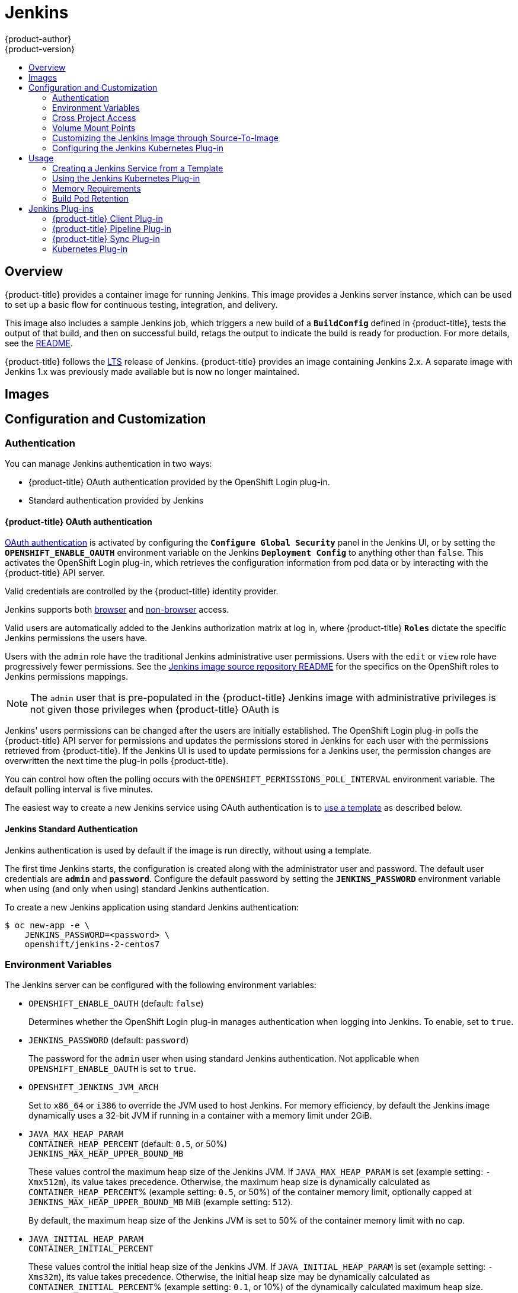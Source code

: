 [[using-images-other-images-jenkins]]
= Jenkins
{product-author}
{product-version}
:data-uri:
:icons:
:experimental:
:toc: macro
:toc-title:
:prewrap!:

toc::[]

== Overview
{product-title} provides a container image for running Jenkins. This image
provides a Jenkins server instance, which can be used to set up a basic flow for
continuous testing, integration, and delivery.

This image also includes a sample Jenkins job, which triggers a new build of a
`*BuildConfig*` defined in {product-title}, tests the output of that build, and
then on successful build, retags the output to indicate the build is ready for
production. For more details, see the
link:https://github.com/openshift/origin/blob/master/examples/jenkins/README.md[README].

{product-title} follows the link:https://jenkins.io/changelog-stable/[LTS]
release of Jenkins. {product-title} provides an image containing Jenkins 2.x.
A separate image with Jenkins 1.x was previously made available but is now no
longer maintained.

[[jenkins-images]]
== Images

ifdef::openshift-online[]
The RHEL 7 image is available through the Red Hat Registry:

----
$ docker pull registry.access.redhat.com/openshift3/jenkins-2-rhel7
----

You can use this image through the `jenkins` image stream.
endif::[]

ifdef::openshift-online[]
The {product-title} Jenkins image comes in two flavors:

*RHEL 7 Based Image*

The RHEL 7 image is available through the Red Hat Registry:

----
$ docker pull registry.access.redhat.com/openshift3/jenkins-2-rhel7
----

*CentOS 7 Based Image*

This image is available on Docker Hub:

----
$ docker pull openshift/jenkins-2-centos7
----

To use these images, you can either access them directly from these registries
or push them into your {product-title} Docker registry. Additionally, you can
create an ImageStream that points to the image, either in your Docker registry
or at the external location. Your {product-title} resources can then reference
the ImageStream. You can find
https://github.com/openshift/origin/tree/master/examples/image-streams[example]
ImageStream definitions for all the provided {product-title} images.
endif::[]

[[jenkins-configuration-and-usage]]
== Configuration and Customization

[[jenkins-authentication]]
=== Authentication

You can manage Jenkins authentication in two ways:

* {product-title} OAuth authentication provided by the OpenShift Login plug-in.

* Standard authentication provided by Jenkins

[[jenkins-openshift-oauth-authentication]]
==== {product-title} OAuth authentication

xref:../../architecture/additional_concepts/authentication.adoc#oauth[OAuth
authentication] is activated by configuring the `*Configure Global Security*`
panel in the Jenkins UI, or by setting the `*OPENSHIFT_ENABLE_OAUTH*`
environment variable on the Jenkins `*Deployment Config*` to anything other than
`false`. This activates the OpenShift Login plug-in, which retrieves the
configuration information from pod data or by interacting with the
{product-title} API server.

Valid credentials are controlled by the {product-title} identity provider.
ifdef::openshift-online[]
For example, if `Allow All` is the default identity provider, you can provide
any non-empty string for both the user name and password.
endif::openshift-online[]

Jenkins supports both
https://github.com/openshift/jenkins-openshift-login-plugin/blob/master/README.md#browser-access[browser]
and
https://github.com/openshift/jenkins-openshift-login-plugin/blob/master/README.md#non-browser-access[non-browser]
access.

Valid users are automatically added to the Jenkins authorization matrix at log
in, where {product-title} `*Roles*` dictate the specific Jenkins permissions the
users have.

Users with the `admin` role have the traditional Jenkins administrative
user permissions. Users with the `edit` or `view` role have progressively
fewer permissions. See the
https://github.com/openshift/jenkins#jenkins-admin-user[Jenkins image source
repository README] for the specifics on the OpenShift roles to Jenkins
permissions mappings.


[NOTE]
====
The `admin` user that is pre-populated in the {product-title} Jenkins image with
administrative privileges is not given those privileges when
{product-title} OAuth is
ifdef::openshift-online[]
used.
endif::[]
ifdef::openshift-online[]
used, unless the {product-title} cluster administrator
explicitly defines that user in the {product-title} identity provider and
assigns the `admin` role to the user.
endif::[]
====

Jenkins' users permissions can be changed after the users are initially
established. The OpenShift Login plug-in polls the {product-title} API server
for permissions and updates the permissions stored in Jenkins for each user with
the permissions retrieved from {product-title}. If the Jenkins UI is used to
update permissions for a Jenkins user, the permission changes are overwritten
the next time the plug-in polls {product-title}.

You can control how often the polling occurs with the
`OPENSHIFT_PERMISSIONS_POLL_INTERVAL` environment variable. The default polling
interval is five minutes.

The easiest way to create a new Jenkins service using OAuth authentication is to
xref:jenkins-creating-jenkins-service-from-template[use a template] as described
below.

[[jenkins-jenkins-standard-authentication]]
==== Jenkins Standard Authentication

Jenkins authentication is used by default if the image is run directly, without
using a template.

The first time Jenkins starts, the configuration is created along with the
administrator user and password. The default user credentials are `*admin*` and
`*password*`. Configure the default password by setting the `*JENKINS_PASSWORD*`
environment variable when using (and only when using) standard Jenkins
authentication.

To create a new Jenkins application using standard Jenkins authentication:

----
$ oc new-app -e \
    JENKINS_PASSWORD=<password> \
    openshift/jenkins-2-centos7
----

[[jenkins-environment-variables]]
=== Environment Variables

The Jenkins server can be configured with the following environment variables:

* `OPENSHIFT_ENABLE_OAUTH` (default: `false`)
+
Determines whether the OpenShift Login plug-in manages authentication when
logging into Jenkins. To enable, set to `true`.

* `JENKINS_PASSWORD` (default: `password`)
+
The password for the `admin` user when using standard Jenkins authentication.
Not applicable when `OPENSHIFT_ENABLE_OAUTH` is set to `true`.

* `OPENSHIFT_JENKINS_JVM_ARCH`
+
Set to `x86_64` or `i386` to override the JVM used to host Jenkins. For memory
efficiency, by default the Jenkins image dynamically uses a 32-bit JVM if
running in a container with a memory limit under 2GiB.

* `JAVA_MAX_HEAP_PARAM` +
`CONTAINER_HEAP_PERCENT` (default: `0.5`, or 50%) +
`JENKINS_MAX_HEAP_UPPER_BOUND_MB` +
+
These values control the maximum heap size of the Jenkins JVM. If
`JAVA_MAX_HEAP_PARAM` is set (example setting: `-Xmx512m`), its value takes
precedence. Otherwise, the maximum heap size is dynamically calculated as
`CONTAINER_HEAP_PERCENT`% (example setting: `0.5`, or 50%) of the container
memory limit, optionally capped at `JENKINS_MAX_HEAP_UPPER_BOUND_MB` MiB
(example setting: `512`).
+
By default, the maximum heap size of the Jenkins JVM is set to 50% of the
container memory limit with no cap.

* `JAVA_INITIAL_HEAP_PARAM` +
`CONTAINER_INITIAL_PERCENT`
+
These values control the initial heap size of the Jenkins JVM. If
`JAVA_INITIAL_HEAP_PARAM` is set (example setting: `-Xms32m`), its value takes
precedence. Otherwise, the initial heap size may be dynamically calculated as
`CONTAINER_INITIAL_PERCENT`% (example setting: `0.1`, or 10%) of the
dynamically calculated maximum heap size.
+
By default, the initial heap sizing is left to the JVM.

* `CONTAINER_CORE_LIMIT`
+
If set, specifies an integer number of cores used for sizing numbers of internal
JVM threads. Example setting: `2`.

* `JAVA_TOOL_OPTIONS` (default: `-XX:+UnlockExperimentalVMOptions -XX:+UseCGroupMemoryLimitForHeap -Dsun.zip.disableMemoryMapping=true`)
+
Specifies options to be heeded by all JVMs running in this container. It is not
recommended to override this.

* `JAVA_GC_OPTS` (default: `-XX:+UseParallelGC -XX:MinHeapFreeRatio=5 -XX:MaxHeapFreeRatio=10 -XX:GCTimeRatio=4 -XX:AdaptiveSizePolicyWeight=90`)
+
Specifies Jenkins JVM garbage collection parameters. It is not recommended to
override this.

* `JENKINS_JAVA_OVERRIDES`
+
Specifies additional options for the Jenkins JVM. These options are appended to
all other options, including the Java options above, and may be used to override
any of them if necessary. Separate each additional option with a space; if any
option contains space characters, escape them with a backslash. Example
settings: `-Dfoo -Dbar`; `-Dfoo=first\ value -Dbar=second\ value`.

* `JENKINS_OPTS`
+
Specifies arguments to Jenkins.

* `INSTALL_PLUGINS`
+
Specifies additional Jenkins plug-ins to install when the container is first run
or when `OVERRIDE_PV_PLUGINS_WITH_IMAGE_PLUGINS` is set to `true` (see below).
Plug-ins are specified as a comma-delimited list of name:version pairs. Example
setting: `git:3.7.0,subversion:2.10.2`.

* `OPENSHIFT_PERMISSIONS_POLL_INTERVAL` (default: `300000` - 5 minutes)
+
Specifies in milliseconds how often the OpenShift Login plug-in polls
{product-title} for the permissions associated with each user defined in Jenkins.

* `OVERRIDE_PV_CONFIG_WITH_IMAGE_CONFIG` (default: `false`)
+
When running this image with an {product-title} persistent volume for the Jenkins
config directory, the transfer of configuration from the image to the persistent
volume is only done the first startup of the image as the persistent volume is
assigned by the persistent volume claim creation. If you create a custom image
that extends this image and updates configuration in the custom image after
the initial startup, by default it is not copied over, unless you set this
environment variable to `true`.

* `OVERRIDE_PV_PLUGINS_WITH_IMAGE_PLUGINS` (default: `false`)
+
When running this image with an {product-title} persistent volume for the Jenkins
config directory, the transfer of plugins from the image to the persistent
volume is only done the first startup of the image as the persistent volume is
assigned by the persistent volume claim creation. If you create a custom image
that extends this image and updates plugins in the custom image after
the initial startup, by default they are not copied over, unless you set this
environment variable to `true`.

[[jenkins-cross-project-access]]
=== Cross Project Access

If you are going to run Jenkins somewhere other than as a deployment within your
same project, you need to provide an access token to Jenkins to access your
project.

. Identify the secret for the service account that has appropriate permissions
to access the project Jenkins needs to access:
+
----
$ oc describe serviceaccount jenkins
Name:       default
Labels:     <none>
Secrets:    {  jenkins-token-uyswp    }
            {  jenkins-dockercfg-xcr3d    }
Tokens:     jenkins-token-izv1u
            jenkins-token-uyswp
----
+
In this case the secret is named `jenkins-token-uyswp`

. Retrieve the token from the secret:
+
----
$ oc describe secret <secret name from above> # for example, jenkins-token-uyswp
Name:       jenkins-token-uyswp
Labels:     <none>
Annotations:    kubernetes.io/service-account.name=jenkins,kubernetes.io/service-account.uid=32f5b661-2a8f-11e5-9528-3c970e3bf0b7
Type:   kubernetes.io/service-account-token
Data
====
ca.crt: 1066 bytes
token:  eyJhbGc..<content cut>....wRA
----

The token field contains the token value Jenkins needs to access the project.

[[jenkins-volume-mount-points]]
=== Volume Mount Points

The Jenkins image can be run with mounted volumes to enable persistent storage
for the configuration:

* *_/var/lib/jenkins_* - This is the data directory where Jenkins stores configuration files including job definitions.

[[jenkins-as-s2i-builder]]
=== Customizing the Jenkins Image through Source-To-Image

To customize the official {product-title} Jenkins image, you have two options:

* Use Docker layering.
* Use the image as a Source-To-Image builder, described here.

You can use xref:../../architecture/core_concepts/builds_and_image_streams.adoc#source-build[S2I]
to copy your custom Jenkins Jobs definitions, additional
plug-ins or replace the provided *_config.xml_* file with your own, custom, configuration.

In order to include your modifications in the Jenkins image, you need to have a Git
repository with the following directory structure:

*_plugins_*::
This directory contains those binary Jenkins plug-ins you want to copy into Jenkins.

*_plugins.txt_*::
This file lists the plug-ins you want to install:

----
pluginId:pluginVersion
----

*_configuration/jobs_*::
This directory contains the Jenkins job definitions.

*_configuration/config.xml_*::
This file contains your custom Jenkins configuration.

The contents of the *_configuration/_* directory is copied
into the *_/var/lib/jenkins/_* directory, so you can also include
additional files, such as *_credentials.xml_*, there.

The following is an example build configuration that customizes the Jenkins
image in {product-title}:

[source,yaml]
----
apiVersion: v1
kind: BuildConfig
metadata:
  name: custom-jenkins-build
spec:
  source:                       <1>
    git:
      uri: https://github.com/custom/repository
    type: Git
  strategy:                     <2>
    sourceStrategy:
      from:
        kind: ImageStreamTag
        name: jenkins:latest
        namespace: openshift
    type: Source
  output:                       <3>
    to:
      kind: ImageStreamTag
      name: custom-jenkins:latest
----

<1> The `source` field defines the source Git repository
with the layout described above.
<2> The `strategy` field defines the original Jenkins image to use
as a source image for the build.
<3> The `output` field defines the resulting, customized Jenkins image
you can use in deployment configuration instead of the official Jenkins image.

[[configuring-the-jenkins-kubernetes-plug-in]]
=== Configuring the Jenkins Kubernetes Plug-in

The {product-title} Jenkins image includes the pre-installed
https://wiki.jenkins-ci.org/display/JENKINS/Kubernetes+Plugin[Kubernetes
plug-in] that allows Jenkins agents to be dynamically provisioned on multiple
container hosts using Kubernetes and {product-title}.

To use the Kubernetes plug-in, {product-title} provides five images suitable
for use as Jenkins agents: the *_Base_*, *_Maven_*, and *_Node.js_* images. See
xref:jenkins_slaves.adoc#overview[Jenkins Agents] for more information.

[NOTE]
====
The jenkins-slave-maven-* and jenkins-slave-nodejs-* images are being
marked as deprecated during the v3.10 release cycle. The images still
exist in the interim so users can migrate their applications to the newer
jenkins-agent-maven-* and jenkins-agent-nodejs-* images.
====

Both the Maven and Node.js agent images are automatically configured as
Kubernetes Pod Template images within the {product-title} Jenkins image's
configuration for the Kubernetes plug-in. That configuration includes labels for
each of the images that can be applied to any of your Jenkins jobs under their
"Restrict where this project can be run" setting. If the label is applied,
execution of the given job is done under an {product-title} pod running the
respective agent image.

The Jenkins image also provides auto-discovery and auto-configuration of
additional agent images for the Kubernetes plug-in. With the
link:https://github.com/openshift/jenkins-sync-plugin[OpenShift Sync plug-in],
the Jenkins image on Jenkins start-up searches within the project that it is
running, or the projects specifically listed in the plug-in's configuration for
the following:

- Image streams that have the label `role` set to `jenkins-slave`.
- Image stream tags that have the annotation `role` set to `jenkins-slave`.
- ConfigMaps that have the label `role` set to `jenkins-slave`.

When it finds an image stream with the appropriate label, or image stream tag
with the appropriate annotation, it generates the corresponding Kubernetes
plug-in configuration so you can assign your Jenkins jobs to run in a pod
running the container image provided by the image stream.

The name and image references of the image stream or image stream tag are mapped
to the name and image fields in the Kubernetes plug-in pod template. You can
control the label field of the Kubernetes plug-in pod template by setting an
annotation on the image stream or image stream tag object with the key
`slave-label`. Otherwise, the name is used as the label.

When it finds a ConfigMap with the appropriate label, it assumes that any
values in the key-value data payload of the ConfigMap contains XML consistent
with the config format for Jenkins and the Kubernetes plug-in pod templates. A
key differentiator to note when using ConfigMaps, instead of image streams or
image stream tags, is that you can control all the various fields of the
Kubernetes plug-in pod template.

The following is an example ConfigMap:

[source,yaml]
----
kind: ConfigMap
apiVersion: v1
metadata:
  name: jenkins-agent
  labels:
    role: jenkins-slave
data:
  template1: |-
    <org.csanchez.jenkins.plugins.kubernetes.PodTemplate>
      <inheritFrom></inheritFrom>
      <name>template1</name>
      <instanceCap>2147483647</instanceCap>
      <idleMinutes>0</idleMinutes>
      <label>template1</label>
      <serviceAccount>jenkins</serviceAccount>
      <nodeSelector></nodeSelector>
      <volumes/>
      <containers>
        <org.csanchez.jenkins.plugins.kubernetes.ContainerTemplate>
          <name>jnlp</name>
          <image>openshift/jenkins-agent-maven-35-centos7:v3.10</image>
          <privileged>false</privileged>
          <alwaysPullImage>true</alwaysPullImage>
          <workingDir>/tmp</workingDir>
          <command></command>
          <args>${computer.jnlpmac} ${computer.name}</args>
          <ttyEnabled>false</ttyEnabled>
          <resourceRequestCpu></resourceRequestCpu>
          <resourceRequestMemory></resourceRequestMemory>
          <resourceLimitCpu></resourceLimitCpu>
          <resourceLimitMemory></resourceLimitMemory>
          <envVars/>
        </org.csanchez.jenkins.plugins.kubernetes.ContainerTemplate>
      </containers>
      <envVars/>
      <annotations/>
      <imagePullSecrets/>
      <nodeProperties/>
    </org.csanchez.jenkins.plugins.kubernetes.PodTemplate>
----

After startup, the
link:https://github.com/openshift/jenkins-sync-plugin[OpenShift Sync plug-in]
monitors the API server of {product-title} for updates to `ImageStreams`,
`ImageStreamTags`, and `ConfigMaps` and adjusts the configuration of the
Kubernetes plug-in.

In particular, the following rules apply:

- Removal of the label or annotation from the `ConfigMap`, `ImageStream`, or
`ImageStreamTag` result in the deletion of any existing `PodTemplate` from
the configuration of the Kubernetes plug-in.
- Similarly, if those objects are removed, the corresponding configuration
is removed from the Kubernetes plug-in.
- Conversely, either the creation of appropriately labeled or annotated `ConfigMap`,
`ImageStream`, or `ImageStreamTag` objects, or the adding of labels after their
initial creation, leads to the creation of a `PodTemplate` in the Kubernetes-plugin
configuration.
- In the case of the `PodTemplate` via `ConfigMap` form, changes to the `ConfigMap`
data for the `PodTemplate` is applied to the `PodTemplate` settings in the
Kubernetes plug-in configuration, and overrides any changes made to the
`PodTemplate` through the Jenkins UI in the interim between changes to the `ConfigMap`.

To use a container image as a Jenkins agent, the image must run the slave agent as
an entrypoint. For more details about this, refer to the official
https://wiki.jenkins-ci.org/display/JENKINS/Distributed+builds#Distributedbuilds-Launchslaveagentheadlessly[Jenkins
documentation].

[[jenkins-usage]]
== Usage

[[jenkins-creating-jenkins-service-from-template]]
=== Creating a Jenkins Service from a Template

xref:../../dev_guide/templates.adoc#dev-guide-templates[Templates] provide parameter fields to
define all the environment variables (password) with predefined defaults.
{product-title} provides templates to make creating a new Jenkins service easy. The
Jenkins templates should have been registered in the default *openshift* project
by your cluster administrator during the initial cluster setup.
ifdef::openshift-enterprise,openshift-origin[]
See xref:../../install_config/imagestreams_templates.adoc#install-config-imagestreams-templates[Loading the Default Image Streams and Templates]
for more details, if required.
endif::[]

ifdef::openshift-online[]
A template is provided that defines
endif::[]
ifdef::openshift-online[]
The two available templates both define
endif::[]
a xref:../../architecture/core_concepts/deployments.adoc#deployments-and-deployment-configurations[deployment
configuration] and a
xref:../../architecture/core_concepts/pods_and_services.adoc#services[service].
ifdef::openshift-online[]
The templates differ in their storage strategy, which affects whether or not
the Jenkins content persists across a pod restart.
endif::[]

[NOTE]
====
A pod may be restarted when it is moved to another node, or when an update of
the deployment configuration triggers a redeployment.
====

ifdef::openshift-online[]
* `jenkins-ephemeral` uses ephemeral storage. On pod restart, all data is lost.
This template is useful for development or testing only.
endif::[]

* `jenkins-persistent` uses a persistent volume store. Data survives a pod
restart.
ifdef::openshift-online[]
To use a persistent volume store, the cluster administrator must
define a persistent volume pool in the {product-title} deployment.
endif::[]

ifdef::openshift-online[]
You
endif::[]
ifdef::openshift-online[]
Once you have selected which template you want, you
endif::[]
must xref:../../dev_guide/templates.adoc#dev-guide-templates[instantiate] the
template to be able to use Jenkins:

.Creating a New Jenkins Service

ifdef::openshift-online[]
. Create a new Jenkins application using a persistent volume:
----
$ oc new-app jenkins-persistent
----
endif::[]

ifdef::openshift-online[]
. Ensure the
ifdef::openshift-enterprise,openshift-origin[]
xref:../../install_config/imagestreams_templates.adoc#install-config-imagestreams-templates[the default image streams and templates]
endif::[]
ifdef::openshift-dedicated[]
default image streams and templates
endif::[]
are already installed.

. Create a new Jenkins application using:
.. A persistent volume:
----
$ oc new-app jenkins-persistent
----

.. Or an `emptyDir` type volume (where configuration does not persist across pod restarts):
----
$ oc new-app jenkins-ephemeral
----

[NOTE]
====
If you instantiate the template against releases prior to v3.4 of
{product-title}, standard Jenkins authentication is used, and the default
`admin` account exists with password `password`. See
xref:../../using_images/other_images/jenkins.adoc#jenkins-jenkins-standard-authentication[Jenkins
Standard Authentication] for details about changing this password.
====
endif::[]

[[using-the-jenkins-kubernetes-plug-in]]
=== Using the Jenkins Kubernetes Plug-in

In the below sample, the openshift-jee-sample BuildConfig causes a Jenkins maven
agent Pod to be dynamically provisioned. The Pod clones some Java source,
builds a WAR file, then causes a second BuildConfig
(openshift-jee-sample-docker) to run to layer the newly created WAR file into a
Docker image.

A fuller sample which achieves a similar goal is available
link:https://github.com/openshift/origin/blob/master/examples/jenkins/pipeline/maven-pipeline.yaml[here].

.Example BuildConfig using the Jenkins Kubernetes Plug-in
====
[source,yaml]
----
kind: List
apiVersion: v1
items:
- kind: ImageStream
  apiVersion: v1
  metadata:
    name: openshift-jee-sample
- kind: BuildConfig
  apiVersion: v1
  metadata:
    name: openshift-jee-sample-docker
  spec:
    strategy:
      type: Docker
    source:
      type: Docker
      dockerfile: |-
        FROM openshift/wildfly-101-centos7:latest
        COPY ROOT.war /wildfly/standalone/deployments/ROOT.war
        CMD $STI_SCRIPTS_PATH/run
      binary:
        asFile: ROOT.war
    output:
      to:
        kind: ImageStreamTag
        name: openshift-jee-sample:latest
- kind: BuildConfig
  apiVersion: v1
  metadata:
    name: openshift-jee-sample
  spec:
    strategy:
      type: JenkinsPipeline
      jenkinsPipelineStrategy:
        jenkinsfile: |-
          node("maven") {
            sh "git clone https://github.com/openshift/openshift-jee-sample.git ."
            sh "mvn -B -Popenshift package"
            sh "oc start-build -F openshift-jee-sample-docker --from-file=target/ROOT.war"
          }
    triggers:
    - type: ConfigChange
----
====

It is also possible to override the specification of the dynamically created
Jenkins agent Pod. The following is a modification to the above example which
overrides the container memory and specifies an environment variable:

.Example BuildConfig using the Jenkins Kubernetes Plug-in, specifying memory limit and environment variable
====
[source,yaml]
----
kind: BuildConfig
apiVersion: v1
metadata:
  name: openshift-jee-sample
spec:
  strategy:
    type: JenkinsPipeline
    jenkinsPipelineStrategy:
      jenkinsfile: |-
        podTemplate(label: "mypod", <1>
                    cloud: "openshift", <2>
                    inheritFrom: "maven", <3>
                    containers: [
            containerTemplate(name: "jnlp", <4>
                              image: "openshift/jenkins-agent-maven-35-centos7:v3.10", <5>
                              resourceRequestMemory: "512Mi", <6>
                              resourceLimitMemory: "512Mi", <7>
                              envVars: [
              envVar(key: "CONTAINER_HEAP_PERCENT", value: "0.25") <8>
            ])
          ]) {
          node("mypod") { <9>
            sh "git clone https://github.com/openshift/openshift-jee-sample.git ."
            sh "mvn -B -Popenshift package"
            sh "oc start-build -F openshift-jee-sample-docker --from-file=target/ROOT.war"
          }
        }
  triggers:
  - type: ConfigChange
----
<1> A new Pod template called "mypod" is defined on-the-fly. The new Pod
template name is referenced in the node stanza below.
<2> The "cloud" value must be set to "openshift".
<3> The new Pod template can inherit its configuration from an existing Pod
template. In this case, we inherit from the "maven" Pod template which is
pre-defined by {product-title}.
<4> We are overriding values in the pre-existing Container, therefore we must
specify it by name. All Jenkins agent images shipped with {product-title} use
the Container name "jnlp".
<5> The Container image must be re-specified. This is a known issue.
<6> A memory request of 512Mi is specified.
<7> A memory limit of 512Mi is specified.
<8> An environment variable CONTAINER_HEAP_PERCENT, with value "0.25", is
specified.
<9> The node stanza references the name of the Pod template newly defined above.
====

For more information on Kubernetes plug-in configuration, see the
link:https://github.com/jenkinsci/kubernetes-plugin[Kubernetes plug-in
documentation].

[[memory-requirements]]
=== Memory Requirements

When deployed by the provided Jenkins Ephemeral or Jenkins Persistent
templates, the default memory limit is 512MiB.

See xref:../../dev_guide/application_memory_sizing.adoc#sizing-openjdk[Sizing
OpenJDK on {product-title}] for background information on tuning the JVM used by
Jenkins.

For memory efficiency, by default the Jenkins image dynamically uses a 32-bit
JVM if running in a container with a memory limit under 2GiB. This behavior can
be overridden by the `OPENSHIFT_JENKINS_JVM_ARCH` environment variable.

By default the Jenkins JVM uses 50% of the container memory limit for its heap.
This value can be modified by the `CONTAINER_HEAP_PERCENT` environment
variable. It can also be capped at an upper limit or overridden entirely. See
xref:#jenkins-environment-variables[Environment Variables] for more details.

Consider that by default all other processes executed in the Jenkins
container, such as shell scripts or `oc` commands run locally from pipelines, are
not likely to be able to use more than the remaining 256MiB memory combined
without provoking an OOM kill. It is therefore highly recommended that
pipelines run external commands in a agent container wherever possible.

It is recommended to specify memory request and limit values on agent containers
created by the Jenkins Kubernetes Plug-in. As admin, defaults can be set on a
per-agent image basis through the Jenkins configuration. The memory request
and limit can also be overridden on a per-container basis as documented
xref:#using-the-jenkins-kubernetes-plug-in[above].

You can increase the amount of memory available to Jenkins by overriding
the *MEMORY_LIMIT* paramenter when instantiating the Jenkins Ephemeral or
Jenkins Persistent template.

[[build-pod-retention]]
=== Build Pod Retention

The Jenkins Kubernetes plug-in creates Jenkins slaves that run inside of a Kubernetes
pod. These pods are deleted by default after the build completes or is aborted. 
This behavior can be changed via the "Pod Retention" configuration setting in the 
plug-in. Pod retention can be set for all Jenkins builds, with overrides for each 
pod template. The following behaviors are supported:

- "Always" will keep the build pod regardless of build result.
- "Default" will use the plug-in value (pod template only).
- "Never" always deletes the pod.
- "On Failure" keeps the pod if it fails during the build.

Pod retention can also be overrode in the pipeline Jenkinsfile as follows:

====
[source,groovy]
----
podTemplate(label: "mypod",
  cloud: "openshift",
  inheritFrom: "maven",
  podRetention: onFailure(), <1>
  containers: [
    ...
  ]) {
  node("mypod") {
    ...
  }
}
----
<1> Allowed values for `podRetention` are `never()`, `onFailure()`, `always()`, and `default()`.
====

[WARNING]
====
Pods that are kept may continue to run and count against resource quotas.
====

See the link:https://github.com/jenkinsci/kubernetes-plugin[Kubernetes plug-in
documentation] for further details.

[[plug-ins]]
== Jenkins Plug-ins

The following plug-ins are provided to integrate Jenkins with {product-title}.
They are available by default in the Jenkins image.

[[client-plug-in]]
=== {product-title} Client Plug-in

The {product-title} Client Plug-in aims to provide a readable, concise,
comprehensive, and fluent Jenkins Pipeline syntax for rich interactions with
{product-title}. The plug-in leverages the `oc` binary, which must be available
on the nodes executing the script.

This plug-in is fully supported and is included in the Jenkins image.
It provides:

- A Fluent-style syntax for use in Jenkins Pipelines.
- Use of and exposure to any option available with `oc`.
- Integration with Jenkins credentials and clusters.
- Continued support for classic Jenkins Freestyle jobs.

See the xref:../../dev_guide/dev_tutorials/openshift_pipeline.adoc#[OpenShift
Pipeline Builds tutorial] and
link:https://github.com/openshift/jenkins-client-plugin[the plug-in's README]
for more information.

[[pipeline-plug-in]]
=== {product-title} Pipeline Plug-in

The {product-title} Pipeline Plug-in is a prior integration between Jenkins and
{product-title} which provides less functionality than the {product-title}
Client Plug-in. It remains available and supported.

See link:https://github.com/openshift/jenkins-plugin[the plug-in's README] for
more information.

[[sync-plug-in]]
=== {product-title} Sync Plug-in

To facilitate {product-title}
xref:../../dev_guide/builds/build_strategies.adoc#pipeline-strategy-options[Pipeline
build strategy] for integration between Jenkins and {product-title}, the
link:https://github.com/openshift/jenkins-sync-plugin[OpenShift Sync Plug-in]
monitors the API server of {product-title} for updates to `BuildConfigs` and
`Builds` that employ the Pipeline strategy and either creates Jenkins Pipeline
projects (when a `BuildConfig` is created) or starts jobs in the resulting
projects (when a `Build` is started).

As noted in xref:configuring-the-jenkins-kubernetes-plug-in[Configuring the
Jenkins Kubernetes Plug-in], this plug-in can create `PodTemplate`
configurations for the Kubernetes plug-in based on specifically cited
`ImageStream`, `ImageStreamTag`, or `ConfigMap` objects defined in
{product-title}.

This plug-in can now take `Secret` objects with a label key of
`credential.sync.jenkins.openshift.io` and label value of `true` and construct
Jenkins credentials which are placed in the default global domain within
the Jenkins credentials hierarchy. The ID of the credential is composed
of the namespace the `Secret` is defined in, a hyphen (`-`), followed by the
name of the `Secret`.

Similar to the handling of `ConfigMaps` for `PodTemplates`, the `Secret` object
defined in {product-title} is considered the master configuration. Any subsequent
updates to the object in {product-title} are applied to the Jenkins credential
(overwriting any changes to the credential made in the interim).

Removal of the `credential.sync.jenkins.openshift.io` property, setting of that
property to something other than `true`, or deletion of the `Secret` in
{product-title} results in deletion of the associated credential in Jenkins.

The type of secret is mapped to the jenkins credential type as follows:

- With Opaque type `Secret` objects the plug-in looks for `username` and
`password` in the `data` section and constructs a Jenkins
UsernamePasswordCredentials credential. Remember, in {product-title} the
`password` field can be either an actual password or the user's unique token.
If those are not present, it looks for the `ssh-privatekey` field and create
a Jenkins BasicSSHUserPrivateKey credential.
- With `kubernetes.io/basic-auth` type `Secret`objects the plug-in creates a
Jenkins UsernamePasswordCredentials credential.
- With `kubernetes.io/ssh-auth` type `Secret` objects the plug-in creates a
Jenkins BasicSSHUserPrivateKey credential.

[[kubernetes-plug-in]]
=== Kubernetes Plug-in

The Kubernetes plug-in is used to run Jenkins agents as pods on your cluster.
The auto-configuration of the Kubernetes plug-in is described
in xref:../../using_images/other_images/jenkins.adoc#using-the-jenkins-kubernetes-plug-in[Using the Jenkins Kubernetes Plug-in].
